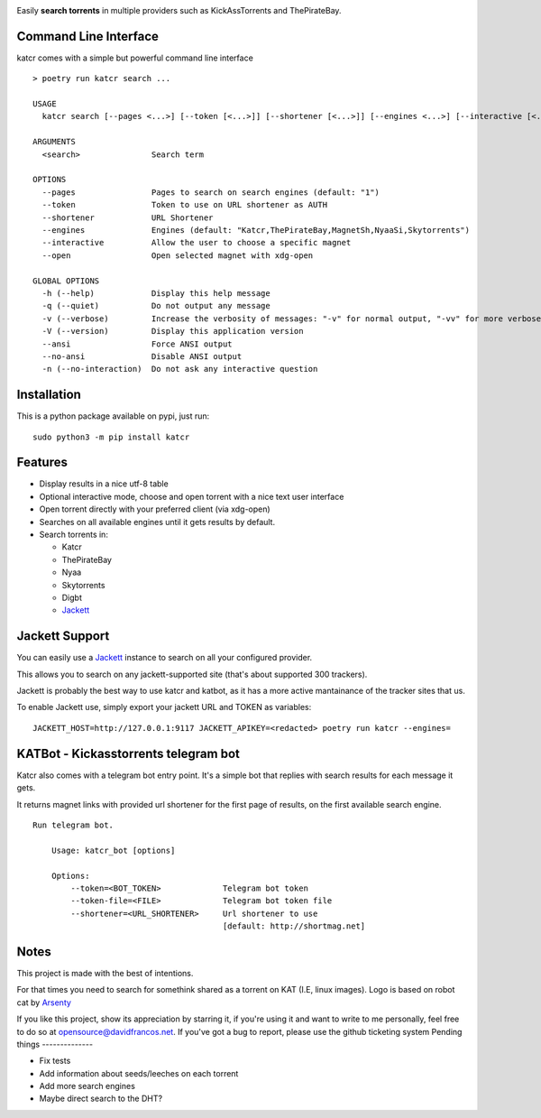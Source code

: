 .. image:: http://i.imgur.com/ofx75lO.png

Easily **search torrents** in multiple providers such as KickAssTorrents and
ThePirateBay.


.. image:: https://travis-ci.org/XayOn/katcr.svg?branch=master
    :target: https://travis-ci.org/XayOn/katcr

.. image:: https://coveralls.io/repos/github/XayOn/katcr/badge.svg?branch=master
    :target: https://coveralls.io/github/XayOn/katcr?branch=master

.. image:: https://badge.fury.io/py/katcr.svg
    :target: https://badge.fury.io/py/katcr


Command Line Interface
----------------------

katcr comes with a simple but powerful command line interface

.. image:: /docs/screenshot.gif?raw=True

::

   > poetry run katcr search ...

   USAGE
     katcr search [--pages <...>] [--token [<...>]] [--shortener [<...>]] [--engines <...>] [--interactive [<...>]] [--open [<...>]] <search>

   ARGUMENTS
     <search>               Search term

   OPTIONS
     --pages                Pages to search on search engines (default: "1")
     --token                Token to use on URL shortener as AUTH
     --shortener            URL Shortener
     --engines              Engines (default: "Katcr,ThePirateBay,MagnetSh,NyaaSi,Skytorrents")
     --interactive          Allow the user to choose a specific magnet
     --open                 Open selected magnet with xdg-open

   GLOBAL OPTIONS
     -h (--help)            Display this help message
     -q (--quiet)           Do not output any message
     -v (--verbose)         Increase the verbosity of messages: "-v" for normal output, "-vv" for more verbose output and "-vvv" for debug
     -V (--version)         Display this application version
     --ansi                 Force ANSI output
     --no-ansi              Disable ANSI output
     -n (--no-interaction)  Do not ask any interactive question


Installation
------------

This is a python package available on pypi, just run::

    sudo python3 -m pip install katcr


Features
--------

- Display results in a nice utf-8 table
- Optional interactive mode, choose and open torrent with a nice text user interface
- Open torrent directly with your preferred client (via xdg-open)
- Searches on all available engines until it gets results by default.
- Search torrents in:

  + Katcr
  + ThePirateBay
  + Nyaa
  + Skytorrents
  + Digbt
  + `Jackett <https://github.com/Jackett/Jackett>`_


Jackett Support
---------------

You can easily use a `Jackett <https://github.com/Jackett/Jackett>`_ instance
to search on all your configured provider.

This allows you to search on any jackett-supported site (that's about supported
300 trackers).

Jackett is probably the best way to use katcr and katbot, as it has a more
active mantainance of the tracker sites that us.

To enable Jackett use, simply export your jackett URL and TOKEN as variables::

   JACKETT_HOST=http://127.0.0.1:9117 JACKETT_APIKEY=<redacted> poetry run katcr --engines=



KATBot - Kickasstorrents telegram bot
--------------------------------------

Katcr also comes with a telegram bot entry point.
It's a simple bot that replies with search results for each message it gets.

It returns magnet links with provided url shortener for the first page of
results, on the first available search engine.

.. image:: http://i.imgur.com/7FxplBs.gif

::

    Run telegram bot.

        Usage: katcr_bot [options]

        Options:
            --token=<BOT_TOKEN>             Telegram bot token
            --token-file=<FILE>             Telegram bot token file
            --shortener=<URL_SHORTENER>     Url shortener to use
                                            [default: http://shortmag.net]


Notes
------

This project is made with the best of intentions.

For that times you need to search for somethink shared as a torrent on KAT
(I.E, linux images). Logo is based on robot cat by
`Arsenty <https://thenounproject.com/arsenty/>`_

If you like this project, show its appreciation by starring it, if you're using
it and want to write to me personally, feel free to do so at
opensource@davidfrancos.net. If you've got a bug to report, please use the
github ticketing system
Pending things
--------------

* Fix tests
* Add information about seeds/leeches on each torrent
* Add more search engines
* Maybe direct search to the DHT?

